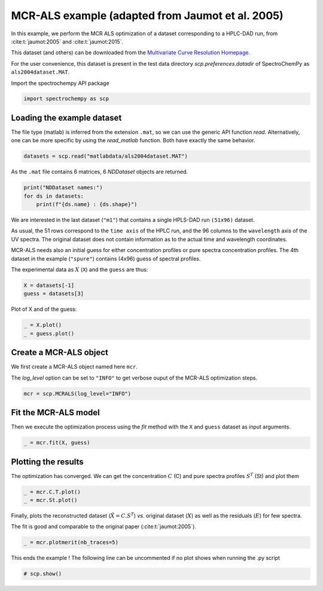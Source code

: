 
.. DO NOT EDIT.
.. THIS FILE WAS AUTOMATICALLY GENERATED BY SPHINX-GALLERY.
.. TO MAKE CHANGES, EDIT THE SOURCE PYTHON FILE:
.. "gallery/auto_examples/analysis/plot_mcrals_chrom1.py"
.. LINE NUMBERS ARE GIVEN BELOW.

.. only:: html

    .. note::
        :class: sphx-glr-download-link-note

        :ref:`Go to the end <sphx_glr_download_gallery_auto_examples_analysis_plot_mcrals_chrom1.py>`
        to download the full example code

.. rst-class:: sphx-glr-example-title

.. _sphx_glr_gallery_auto_examples_analysis_plot_mcrals_chrom1.py:


MCR-ALS example (adapted from Jaumot et al. 2005)
=================================================

In this example, we perform the MCR ALS optimization of a dataset
corresponding to a HPLC-DAD run, from :cite:t:`jaumot:2005` and :cite:t:`jaumot:2015`\ .

This dataset (and others) can be downloaded from the
`Multivariate Curve Resolution Homepage
<https://mcrals.wordpress.com/download/example-data-sets>`_\ .

For the user convenience, this dataset is present in the test data directory
`scp.preferences.datadir` of SpectroChemPy as ``als2004dataset.MAT``\ .

.. GENERATED FROM PYTHON SOURCE LINES 23-24

Import the spectrochempy API package

.. GENERATED FROM PYTHON SOURCE LINES 24-26

.. code-block:: default

    import spectrochempy as scp








.. GENERATED FROM PYTHON SOURCE LINES 27-33

Loading the example dataset
---------------------------

The file type (matlab) is inferred from the extension ``.mat``\ , so we
can use the generic API function `read`\ .  Alternatively, one can be more
specific by using the `read_matlab` function. Both have exactly the same behavior.

.. GENERATED FROM PYTHON SOURCE LINES 33-35

.. code-block:: default

    datasets = scp.read("matlabdata/als2004dataset.MAT")








.. GENERATED FROM PYTHON SOURCE LINES 36-37

As the ``.mat`` file contains 6 matrices, 6 `NDDataset` objects are returned.

.. GENERATED FROM PYTHON SOURCE LINES 37-41

.. code-block:: default

    print("NDDataset names:")
    for ds in datasets:
        print(f"{ds.name} : {ds.shape}")





.. rst-class:: sphx-glr-script-out

 .. code-block:: none

    NDDataset names:
    cpure : (204, 4)
    MATRIX : (204, 96)
    isp_matrix : (4, 4)
    spure : (4, 96)
    csel_matrix : (51, 4)
    m1 : (51, 96)




.. GENERATED FROM PYTHON SOURCE LINES 42-55

We are interested in the last dataset (``"m1"``\ ) that contains a single HPLS-DAD run
``(51x96)``  dataset.

As usual, the 51 rows correspond to the ``time axis`` of the HPLC run, and the 96
columns to the ``wavelength`` axis of the UV spectra. The original dataset does not
contain information as to the actual time and wavelength coordinates.

MCR-ALS needs also an initial guess for either concentration profiles or pure spectra
concentration profiles.
The 4th dataset in the example (``"spure"``) contains (4x96) guess of spectral
profiles.

The experimental data as :math:`X` (``X``) and the ``guess`` are thus:

.. GENERATED FROM PYTHON SOURCE LINES 55-58

.. code-block:: default

    X = datasets[-1]
    guess = datasets[3]








.. GENERATED FROM PYTHON SOURCE LINES 59-60

Plot of X and of the guess:

.. GENERATED FROM PYTHON SOURCE LINES 60-63

.. code-block:: default

    _ = X.plot()
    _ = guess.plot()




.. rst-class:: sphx-glr-horizontal


    *

      .. image-sg:: /gallery/auto_examples/analysis/images/sphx_glr_plot_mcrals_chrom1_001.png
         :alt: plot mcrals chrom1
         :srcset: /gallery/auto_examples/analysis/images/sphx_glr_plot_mcrals_chrom1_001.png
         :class: sphx-glr-multi-img

    *

      .. image-sg:: /gallery/auto_examples/analysis/images/sphx_glr_plot_mcrals_chrom1_002.png
         :alt: plot mcrals chrom1
         :srcset: /gallery/auto_examples/analysis/images/sphx_glr_plot_mcrals_chrom1_002.png
         :class: sphx-glr-multi-img





.. GENERATED FROM PYTHON SOURCE LINES 64-71

Create a MCR-ALS object
-----------------------

We first create a MCR-ALS object named here ``mcr``\ .

The `log_level` option can be set to ``"INFO"`` to get verbose ouput of
the MCR-ALS optimization steps.

.. GENERATED FROM PYTHON SOURCE LINES 71-73

.. code-block:: default

    mcr = scp.MCRALS(log_level="INFO")








.. GENERATED FROM PYTHON SOURCE LINES 74-79

Fit the MCR-ALS model
-----------------------

Then we execute the optimization process using the `fit` method with
the ``X`` and ``guess`` dataset as input arguments.

.. GENERATED FROM PYTHON SOURCE LINES 79-81

.. code-block:: default

    _ = mcr.fit(X, guess)





.. rst-class:: sphx-glr-script-out

 .. code-block:: none

     Spectra profile initialized with 4 components
     Initial concentration profile computed
     ***           ALS optimisation log            ***
     #iter     RSE / PCA        RSE / Exp      %change
     -------------------------------------------------
       1        0.000380        0.002798      -97.755251
       2        0.000380        0.002798       -0.000517
     converged !




.. GENERATED FROM PYTHON SOURCE LINES 82-87

Plotting the results
--------------------

The optimization has converged. We can get the concentration :math:`C` (C) and
pure spectra profiles :math:`S^T` (St) and plot them

.. GENERATED FROM PYTHON SOURCE LINES 87-91

.. code-block:: default


    _ = mcr.C.T.plot()
    _ = mcr.St.plot()




.. rst-class:: sphx-glr-horizontal


    *

      .. image-sg:: /gallery/auto_examples/analysis/images/sphx_glr_plot_mcrals_chrom1_003.png
         :alt: plot mcrals chrom1
         :srcset: /gallery/auto_examples/analysis/images/sphx_glr_plot_mcrals_chrom1_003.png
         :class: sphx-glr-multi-img

    *

      .. image-sg:: /gallery/auto_examples/analysis/images/sphx_glr_plot_mcrals_chrom1_004.png
         :alt: plot mcrals chrom1
         :srcset: /gallery/auto_examples/analysis/images/sphx_glr_plot_mcrals_chrom1_004.png
         :class: sphx-glr-multi-img





.. GENERATED FROM PYTHON SOURCE LINES 92-97

Finally, plots the reconstructed dataset (:math:`\hat{X} = C.S^T`\ )
*vs.* original dataset
(:math:`X`\ ) as well as the residuals (:math:`E`\ ) for few spectra.

The fit is good and comparable to the original paper (:cite:t:`jaumot:2005`).

.. GENERATED FROM PYTHON SOURCE LINES 97-99

.. code-block:: default

    _ = mcr.plotmerit(nb_traces=5)




.. image-sg:: /gallery/auto_examples/analysis/images/sphx_glr_plot_mcrals_chrom1_005.png
   :alt: MCRALS plot of merit
   :srcset: /gallery/auto_examples/analysis/images/sphx_glr_plot_mcrals_chrom1_005.png
   :class: sphx-glr-single-img





.. GENERATED FROM PYTHON SOURCE LINES 100-102

This ends the example ! The following line can be uncommented if no plot shows when
running the .py script

.. GENERATED FROM PYTHON SOURCE LINES 104-106

.. code-block:: default


    # scp.show()








.. rst-class:: sphx-glr-timing

   **Total running time of the script:** ( 0 minutes  1.234 seconds)


.. _sphx_glr_download_gallery_auto_examples_analysis_plot_mcrals_chrom1.py:

.. only:: html

  .. container:: sphx-glr-footer sphx-glr-footer-example




    .. container:: sphx-glr-download sphx-glr-download-python

      :download:`Download Python source code: plot_mcrals_chrom1.py <plot_mcrals_chrom1.py>`

    .. container:: sphx-glr-download sphx-glr-download-jupyter

      :download:`Download Jupyter notebook: plot_mcrals_chrom1.ipynb <plot_mcrals_chrom1.ipynb>`


.. only:: html

 .. rst-class:: sphx-glr-signature

    `Gallery generated by Sphinx-Gallery <https://sphinx-gallery.github.io>`_
